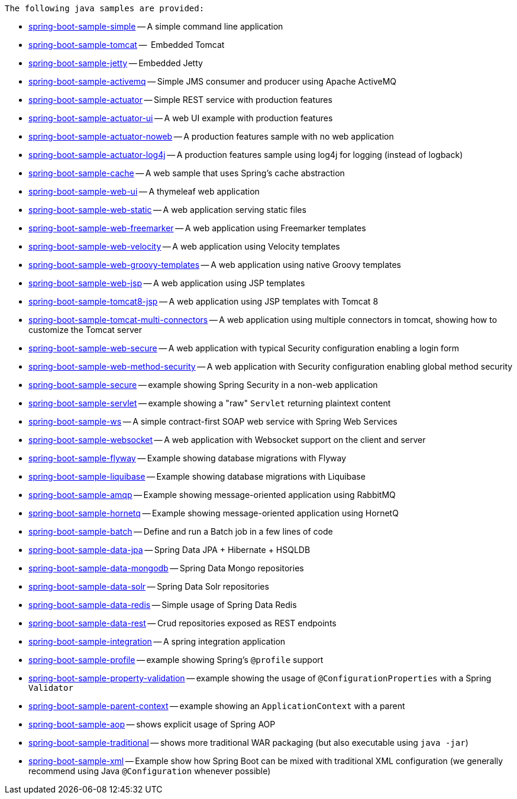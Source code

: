  The following java samples are provided:

* link:spring-boot-sample-simple[spring-boot-sample-simple]
  -- A simple command line application
* link:spring-boot-sample-tomcat[spring-boot-sample-tomcat]
  --  Embedded Tomcat
* link:spring-boot-sample-jetty[spring-boot-sample-jetty]
  -- Embedded Jetty
* link:spring-boot-sample-activemq[spring-boot-sample-activemq]
  -- Simple JMS consumer and producer using Apache ActiveMQ
* link:spring-boot-sample-actuator[spring-boot-sample-actuator]
  -- Simple REST service with production features
* link:spring-boot-sample-actuator-ui[spring-boot-sample-actuator-ui]
  -- A web UI example with production features
* link:spring-boot-sample-actuator-noweb[spring-boot-sample-actuator-noweb]
  -- A production features sample with no web application
* link:spring-boot-sample-actuator-log4j[spring-boot-sample-actuator-log4j]
  -- A production features sample using log4j for logging (instead of logback)
* link:spring-boot-sample-cache-ehcache[spring-boot-sample-cache]
  -- A web sample that uses Spring's cache abstraction
* link:spring-boot-sample-web-ui[spring-boot-sample-web-ui]
  -- A thymeleaf web application
* link:spring-boot-sample-web-static[spring-boot-sample-web-static]
  -- A web application serving static files
* link:spring-boot-sample-web-freemarker[spring-boot-sample-web-freemarker]
  -- A web application using Freemarker templates
* link:spring-boot-sample-web-velocity[spring-boot-sample-web-velocity]
  -- A web application using Velocity templates
* link:spring-boot-sample-web-groovy-templates[spring-boot-sample-web-groovy-templates]
  -- A web application using native Groovy templates
* link:spring-boot-sample-web-jsp[spring-boot-sample-web-jsp]
  -- A web application using JSP templates
* link:spring-boot-sample-web-tomcat8-jsp[spring-boot-sample-tomcat8-jsp]
  -- A web application using JSP templates with Tomcat 8
* link:spring-boot-sample-web-tomcat-multi-connectors[spring-boot-sample-tomcat-multi-connectors]
  -- A web application using multiple connectors in tomcat, showing how to customize the Tomcat server
* link:spring-boot-sample-web-secure[spring-boot-sample-web-secure]
  -- A web application with typical Security configuration enabling a login form
* link:spring-boot-sample-web-method-security[spring-boot-sample-web-method-security]
  -- A web application with Security configuration enabling global method security
* link:spring-boot-sample-secure[spring-boot-sample-secure]
  -- example showing Spring Security in a non-web application
* link:spring-boot-sample-servlet[spring-boot-sample-servlet]
  -- example showing a "raw" `Servlet` returning plaintext content
* link:spring-boot-sample-ws[spring-boot-sample-ws]
  -- A simple contract-first SOAP web service with Spring Web Services
* link:spring-boot-sample-websocket[spring-boot-sample-websocket]
  -- A web application with Websocket support on the client and server
* link:spring-boot-sample-flyway[spring-boot-sample-flyway]
  -- Example showing database migrations with Flyway
* link:spring-boot-sample-liquibase[spring-boot-sample-liquibase]
  -- Example showing database migrations with Liquibase
* link:spring-boot-sample-amqp[spring-boot-sample-amqp]
  -- Example showing message-oriented application using RabbitMQ
* link:spring-boot-sample-hornetq[spring-boot-sample-hornetq]
  -- Example showing message-oriented application using HornetQ
* link:spring-boot-sample-batch[spring-boot-sample-batch]
  -- Define and run a Batch job in a few lines of code
* link:spring-boot-sample-data-jpa[spring-boot-sample-data-jpa]
  -- Spring Data JPA + Hibernate + HSQLDB
* link:spring-boot-sample-data-mongodb[spring-boot-sample-data-mongodb]
  -- Spring Data Mongo repositories
* link:spring-boot-sample-data-solr[spring-boot-sample-data-solr]
  -- Spring Data Solr repositories
* link:spring-boot-sample-data-redis[spring-boot-sample-data-redis]
  -- Simple usage of Spring Data Redis
* link:spring-boot-sample-data-rest[spring-boot-sample-data-rest]
  -- Crud repositories exposed as REST endpoints
* link:spring-boot-sample-integration[spring-boot-sample-integration]
  -- A spring integration application
* link:spring-boot-sample-profile[spring-boot-sample-profile]
  -- example showing Spring's `@profile` support
* link:spring-boot-sample-property-validation[spring-boot-sample-property-validation]
  -- example showing the usage of `@ConfigurationProperties` with a Spring `Validator`
* link:spring-boot-sample-parent-context[spring-boot-sample-parent-context]
  -- example showing an `ApplicationContext` with a parent
* link:spring-boot-sample-aop[spring-boot-sample-aop]
  -- shows explicit usage of Spring AOP
* link:spring-boot-sample-traditional[spring-boot-sample-traditional]
  -- shows more traditional WAR packaging  (but also executable using `java -jar`)
* link:spring-boot-sample-xml[spring-boot-sample-xml]
  -- Example show how Spring Boot can be mixed with traditional XML configuration (we
  generally recommend using Java `@Configuration` whenever possible)
